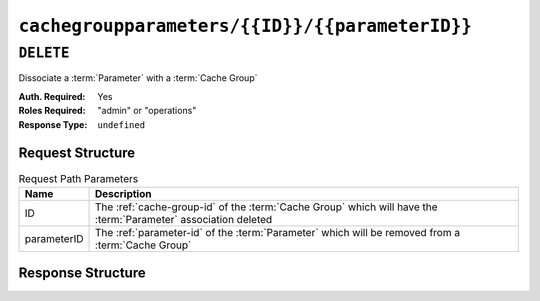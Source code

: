 ..
..
.. Licensed under the Apache License, Version 2.0 (the "License");
.. you may not use this file except in compliance with the License.
.. You may obtain a copy of the License at
..
..     http://www.apache.org/licenses/LICENSE-2.0
..
.. Unless required by applicable law or agreed to in writing, software
.. distributed under the License is distributed on an "AS IS" BASIS,
.. WITHOUT WARRANTIES OR CONDITIONS OF ANY KIND, either express or implied.
.. See the License for the specific language governing permissions and
.. limitations under the License.
..

.. _to-api-v3-cachegroupparameters-id-parameterID:

***********************************************
``cachegroupparameters/{{ID}}/{{parameterID}}``
***********************************************

.. deprecated:: ATCv6

``DELETE``
==========
Dissociate a :term:`Parameter` with a :term:`Cache Group`

:Auth. Required: Yes
:Roles Required: "admin" or "operations"
:Response Type:  ``undefined``

Request Structure
-----------------
.. table:: Request Path Parameters

	+-------------+----------------------------------------------------------------------------------------------------------------+
	| Name        | Description                                                                                                    |
	+=============+================================================================================================================+
	| ID          | The :ref:`cache-group-id` of the :term:`Cache Group` which will have the :term:`Parameter` association deleted |
	+-------------+----------------------------------------------------------------------------------------------------------------+
	| parameterID | The :ref:`parameter-id` of the :term:`Parameter` which will be removed from a :term:`Cache Group`              |
	+-------------+----------------------------------------------------------------------------------------------------------------+

.. code-block:: http
	:caption: Request Example

	DELETE /api/3.0/cachegroupparameters/8/124 HTTP/1.1
	Host: trafficops.infra.ciab.test
	User-Agent: curl/7.47.0
	Accept: */*
	Cookie: mojolicious=...

Response Structure
------------------
.. code-block:: http
	:caption: Response Example

	HTTP/1.1 200 OK
	Access-Control-Allow-Credentials: true
	Access-Control-Allow-Headers: Origin, X-Requested-With, Content-Type, Accept
	Access-Control-Allow-Methods: POST,GET,OPTIONS,PUT,DELETE
	Access-Control-Allow-Origin: *
	Cache-Control: no-cache, no-store, max-age=0, must-revalidate
	Content-Type: application/json
	Date: Wed, 14 Nov 2018 18:26:40 GMT
	X-Server-Name: traffic_ops_golang/
	Set-Cookie: mojolicious=...; Path=/; Expires=Mon, 18 Nov 2019 17:40:54 GMT; Max-Age=3600; HttpOnly
	Vary: Accept-Encoding
	Whole-Content-Sha512: Cuj+ZPAKsDLp4FpbJDcwsWY0yVQAi1Um1CWraeTIQEMlyJSBEm17oKQWDjzTrvqqV8Prhu3gzlcHoVPzEpbQ1Q==
	Content-Length: 84

	{ "alerts": [
		{
			"level": "success",
			"text": "cachegroup parameter was deleted."
		}
	]}
